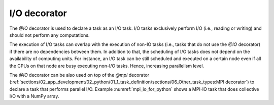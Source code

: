 I/O decorator
^^^^^^^^^^^^^

The *@IO* decorator is used to declare a task as an I/O task. I/O tasks exclusively perform I/O (i.e., reading or writing) and should not perform any computations.

.. code-block:: python
    :name: io_task_python
    :caption: I/O task example

    from pycompss.api.IO import IO

    @IO()
    @task()
    def io_func(text):
        fh = open("dump_file", "w")
        fh.write(text)
        fh.close()

The execution of I/O tasks can overlap with the execution of non-IO tasks (i.e., tasks that do not use the *@IO* decorator) if there are no dependencies between them. In addition to that, the scheduling of I/O tasks does not depend on the availability of computing units. For instance, an I/O task can be still scheduled and executed on a certain node even if all the CPUs on that node are busy executing non-I/O tasks. Hence, increasing parallelism level.

The *@IO* decorator can be also used on top of the *@mpi* decorator (:ref:`sections/02_app_development/02_python/01_1_task_definition/sections/06_Other_task_types:MPI decorator`) to declare a task that performs parallel I/O. Example :numref:`mpi_io_for_python` shows a MPI-IO task that does collective I/O with a NumPy array.

.. code-block:: python
    :name: mpi_io_for_python
    :caption: Python MPI-IO task example.

    from pycompss.api.IO import IO
    from pycompss.api.mpi import mpi

    @IO()
    @mpi(processes=4)
    @task()
    def mpi_io_func(text_chunks):
       from mpi4py import MPI
       import numpy as np

       fmode = MPI.MODE_WRONLY|MPI.MODE_CREATE
       fh = MPI.File.Open(MPI.COMM_WORLD, "dump_file", fmode)

       buffer = np.empty(20, dtype=np.int)
       buffer[:] = MPI.COMM_WORLD.Get_rank()

       offset = MPI.COMM_WORLD.Get_rank() * buffer.nbytes
       fh.Write_at_all(offset, buffer)

       fh.Close()
